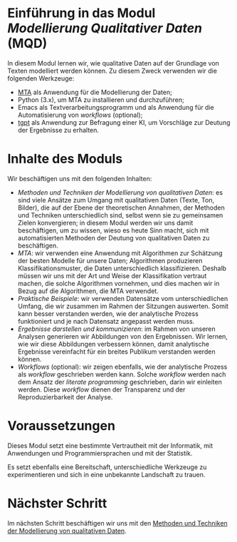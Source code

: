 * Einführung in das Modul /Modellierung Qualitativer Daten/ (MQD)

In diesem Modul lernen wir, wie qualitative Daten auf der Grundlage von Texten modelliert werden können. Zu diesem Zweck verwenden wir die folgenden Werkzeuge:

- [[https://github.com/cp1972/mta-app][MTA]] als Anwendung für die Modellierung der Daten;
- Python (3.x), um MTA zu installieren und durchzuführen;
- Emacs als Textverarbeitungsprogramm und als Anwendung für die Automatisierung von /workflows/ (optional);
- [[https://github.com/aandrew-me/tgpt][tgpt]] als Anwendung zur Befragung einer KI, um Vorschläge zur Deutung der Ergebnisse zu erhalten.

* Inhalte des Moduls

Wir beschäftigen uns mit den folgenden Inhalten:

- /Methoden und Techniken der Modellierung von qualitativen Daten/: es sind viele Ansätze zum Umgang mit qualitativen Daten (Texte, Ton, Bilder), die auf der Ebene der theoretischen Annahmen, der Methoden und Techniken unterschiedlich sind, selbst wenn sie zu gemeinsamen Zielen konvergieren; in diesem Modul werden wir uns damit beschäftigen, um zu wissen, wieso es heute Sinn macht, sich mit automatisierten Methoden der Deutung von qualitativen Daten zu beschäftigen.
- /MTA/: wir verwenden eine Anwendung mit Algorithmen zur Schätzung der besten Modelle für unsere Daten; Algorithmen produzieren Klassifikationsmuster, die Daten unterschiedlich klassifizieren. Deshalb müssen wir uns mit der Art und Weise der Klassifikation vertraut machen, die solche Algorithmen vornehmen, und dies machen wir in Bezug auf die Algorithmen, die MTA verwendet.
- /Praktische Beispiele/: wir verwenden Datensätze vom unterschiedlichen Umfang, die wir zusammen im Rahmen der Sitzungen auswerten. Somit kann besser verstanden werden, wie der analytische Prozess funktioniert und je nach Datensatz angepasst werden muss.
- /Ergebnisse darstellen und kommunizieren/: im Rahmen von unseren Analysen generieren wir Abbildungen von den Ergebnissen. Wir lernen, wie wir diese Abbildungen verbessern können, damit analytische Ergebnisse vereinfacht für ein breites Publikum verstanden werden können.
- /Workflows/ (optional): wir zeigen ebenfalls, wie der analytische Prozess als /workflow/ geschrieben werden kann. Solche /workflow/ werden nach dem Ansatz der /literate programming/ geschrieben, darin wir einleiten werden. Diese /workflow/ dienen der Transparenz und der Reproduzierbarkeit der Analyse.

* Voraussetzungen

Dieses Modul setzt eine bestimmte Vertrautheit mit der Informatik, mit Anwendungen und Programmiersprachen und mit der Statistik.

Es setzt ebenfalls eine Bereitschaft, unterschiedliche Werkzeuge zu experimentieren und sich in eine unbekannte Landschaft zu trauen.

* Nächster Schritt

Im nächsten Schritt beschäftigen wir uns mit den [[./Lecture-2-de.org][Methoden und Techniken der Modellierung von qualitativen Daten]].
